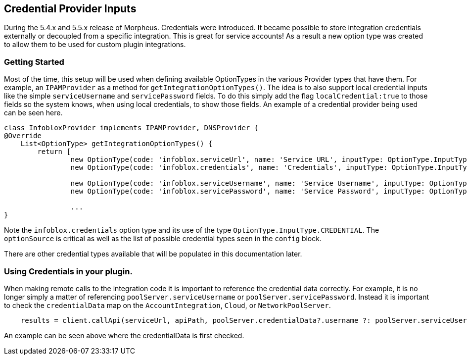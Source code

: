 == Credential Provider Inputs

During the 5.4.x and 5.5.x release of Morpheus. Credentials were introduced. It became possible to store integration credentials externally or decoupled from a specific integration. This is great for service accounts! As a result a new option type was created to allow them to be used for custom plugin integrations.

=== Getting Started

Most of the time, this setup will be used when defining available OptionTypes in the various Provider types that have them. For example, an `IPAMProvider` as a method for `getIntegrationOptionTypes()`. The idea is to also support local credential inputs like the simple `serviceUsername` and `servicePassword` fields.  To do this simply add the flag `localCredential:true` to those fields so the system knows, when using local credentials, to show those fields. An example of a credential provider being used can be seen here.


[source,groovy]
----
class InfobloxProvider implements IPAMProvider, DNSProvider {
@Override
    List<OptionType> getIntegrationOptionTypes() {
        return [
                new OptionType(code: 'infoblox.serviceUrl', name: 'Service URL', inputType: OptionType.InputType.TEXT, fieldName: 'serviceUrl', fieldLabel: 'API Url', fieldContext: 'domain', placeHolder: 'https://x.x.x.x/wapi/v2.2.1', helpBlock: 'Warning! Using HTTP URLS are insecure and not recommended.', displayOrder: 0, required:true),
                new OptionType(code: 'infoblox.credentials', name: 'Credentials', inputType: OptionType.InputType.CREDENTIAL, fieldName: 'type', fieldLabel: 'Credentials', fieldContext: 'credential', required: true, displayOrder: 1, defaultValue: 'local',optionSource: 'credentials',config: '{"credentialTypes":["username-password"]}'),

                new OptionType(code: 'infoblox.serviceUsername', name: 'Service Username', inputType: OptionType.InputType.TEXT, fieldName: 'serviceUsername', fieldLabel: 'Username', fieldContext: 'domain', displayOrder: 2,localCredential: true),
                new OptionType(code: 'infoblox.servicePassword', name: 'Service Password', inputType: OptionType.InputType.PASSWORD, fieldName: 'servicePassword', fieldLabel: 'Password', fieldContext: 'domain', displayOrder: 3,localCredential: true),

                ...
}
----

Note the `infoblox.credentials` option type and its use of the type `OptionType.InputType.CREDENTIAL`. The `optionSource` is critical as well as the list of possible credential types seen in the `config` block. 

There are other credential types available that will be populated in this documentation later.


=== Using Credentials in your plugin.

When making remote calls to the integration code it is important to reference the credential data correctly. For example, it is no longer simply a matter of referencing `poolServer.serviceUsername` or `poolServer.servicePassword`. Instead it is important to check the `credentialData` map on the `AccountIntegration`, `Cloud`, or `NetworkPoolServer`.

[source,groovy]
----
    results = client.callApi(serviceUrl, apiPath, poolServer.credentialData?.username ?: poolServer.serviceUsername, poolServer.credentialData?.password ?: poolServer.servicePassword, new HttpApiClient.RequestOptions(headers:['Content-Type':'application/json'], ignoreSSL: poolServer.ignoreSsl,body:body), 'POST')
----

An example can be seen above where the credentialData is first checked.


